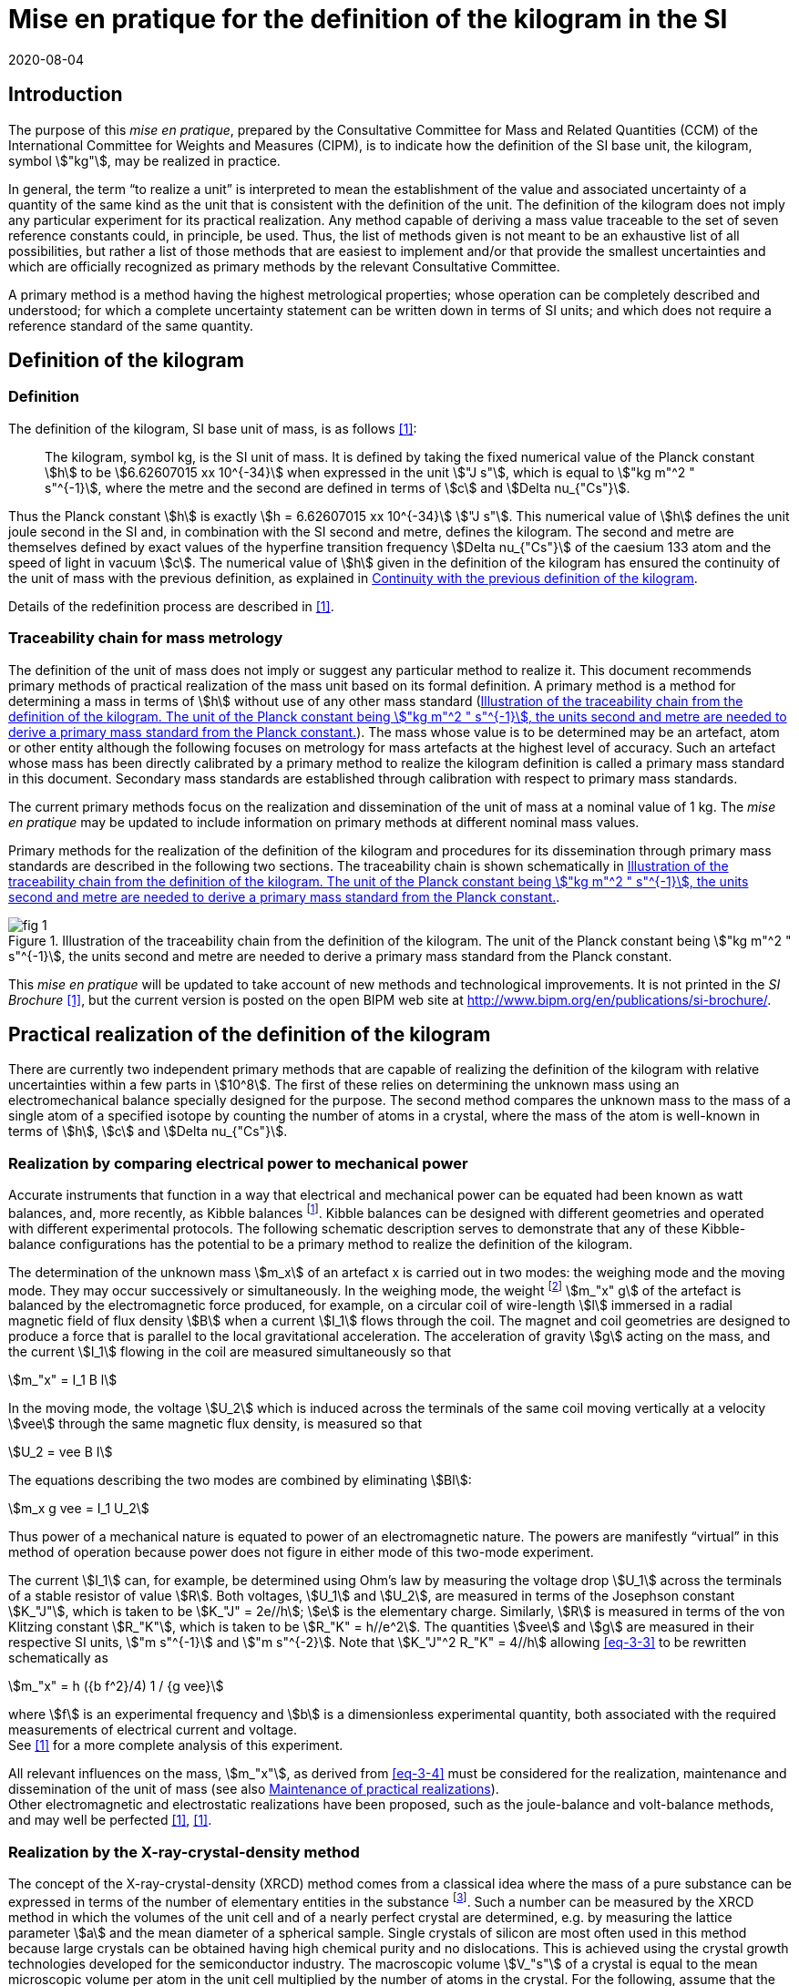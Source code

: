 = Mise en pratique for the definition of the kilogram in the SI
:appendix-id: 2
:partnumber: 1
:edition: 9
:copyright-year: 2019
:revdate: 2020-08-04
:language: en
:title-appendix-en: Mise en pratique for the definition of the kilogram in the SI
:title-appendix-fr: Mise en pratique de la définition du kilogramme
:title-en: The International System of Units
:title-fr: Le système international d’unités
:doctype: mise-en-pratique
:parent-document: si-brochure.adoc
:docnumber: SI MEP Kg1
:committee-acronym: CCM
:committee-en: Consultative Committee for Mass and Related Quantities
:committee-fr: Comité consultatif pour la masse et les grandeurs apparentées
:si-aspect: kg_h
:docstage: in-force
:docsubstage: 60
:imagesdir: images
:mn-document-class: bipm
:mn-output-extensions: xml,html,pdf,rxl
:local-cache-only:
:data-uri-image:



== Introduction

The purpose of this _mise en pratique_, prepared by the Consultative Committee for Mass and Related Quantities (CCM) of the International Committee for Weights and Measures (CIPM), is to indicate how the definition of the SI base unit, the kilogram, symbol stem:["kg"], may be realized in practice.

In general, the term "`to realize a unit`" is interpreted to mean the establishment of the value and associated uncertainty of a quantity of the same kind as the unit that is consistent with the definition of the unit. The definition of the kilogram does not imply any particular experiment for its practical realization. Any method capable of deriving a mass value traceable to the set of seven reference constants could, in principle, be used. Thus, the list of methods given is not meant to be an exhaustive list of all possibilities, but rather a list of those methods that are easiest to implement and/or that provide the smallest uncertainties and which are officially recognized as primary methods by the relevant Consultative Committee.

A primary method is a method having the highest metrological properties; whose operation can be completely described and understood; for which a complete uncertainty statement can be written down in terms of SI units; and which does not require a reference standard of the same quantity.


[[sec-2]]
== Definition of the kilogram


=== Definition

The definition of the kilogram, SI base unit of mass, is as follows <<bipm-si-brochure>>:

____
The kilogram, symbol kg, is the SI unit of mass. It is defined by taking the fixed numerical value of the Planck constant stem:[h] to be stem:[6.62607015 xx 10^{-34}] when expressed in the unit stem:["J s"], which is equal to stem:["kg m"^2 " s"^{-1}], where the metre and the second are defined in terms of stem:[c] and stem:[Delta nu_{"Cs"}].
____

Thus the Planck constant stem:[h] is exactly stem:[h = 6.62607015 xx 10^{-34}] stem:["J s"]. This numerical value of stem:[h] defines the unit joule second in the SI and, in combination with the SI second and metre, defines the kilogram. The second and metre are themselves defined by exact values of the hyperfine transition frequency stem:[Delta nu_{"Cs"}] of the caesium 133 atom and the speed of light in vacuum stem:[c]. The numerical value of stem:[h] given in the definition of the kilogram has ensured the continuity of the unit of mass with the previous definition, as explained in <<sec-5>>.

Details of the redefinition process are described in <<richard>>.


=== Traceability chain for mass metrology

The definition of the unit of mass does not imply or suggest any particular method to realize it. This document recommends primary methods of practical realization of the mass unit based on its formal definition. A primary method is a method for determining a mass in terms of stem:[h] without use of any other mass standard (<<fig-1>>). The mass whose value is to be determined may be an artefact, atom or other entity although the following focuses on metrology for mass artefacts at the highest level of accuracy. Such an artefact whose mass has been directly calibrated by a primary method to realize the kilogram definition is called a primary mass standard in this document. Secondary mass standards are established through calibration with respect to primary mass standards.

The current primary methods focus on the realization and dissemination of the unit of mass at a nominal value of 1 kg. The _mise en pratique_ may be updated to include information on primary methods at different nominal mass values.

Primary methods for the realization of the definition of the kilogram and procedures for its dissemination through primary mass standards are described in the following two sections. The traceability chain is shown schematically in <<fig-1>>.


[[fig-1]]
.Illustration of the traceability chain from the definition of the kilogram. The unit of the Planck constant being stem:["kg m"^2 " s"^{-1}], the units second and metre are needed to derive a primary mass standard from the Planck constant.
image::kilogram/app2/fig-1.png[]


This _mise en pratique_ will be updated to take account of new methods and technological improvements. It is not printed in the _SI Brochure_ <<bipm-si-brochure>>, but the current version is posted on the open BIPM web site at http://www.bipm.org/en/publications/si-brochure/.


[[sec-3]]
== Practical realization of the definition of the kilogram

There are currently two independent primary methods that are capable of realizing the definition of the kilogram with relative uncertainties within a few parts in stem:[10^8]. The first of these relies on determining the unknown mass using an electromechanical balance specially designed for the purpose. The second method compares the unknown mass to the mass of a single atom of a specified isotope by counting the number of atoms in a crystal, where the mass of the atom is well-known in terms of stem:[h], stem:[c] and stem:[Delta nu_{"Cs"}].


[[sec-3-1]]
=== Realization by comparing electrical power to mechanical power

Accurate instruments that function in a way that electrical and mechanical power can be equated had been known as watt balances, and, more recently, as Kibble balances footnote:[We refer to watt balances as "`Kibble balances`" to recognize Dr. Bryan Kibble, who originally conceived the idea of this experiment.]. Kibble balances can be designed with different geometries and operated with different experimental protocols. The following schematic description serves to demonstrate that any of these Kibble-balance configurations has the potential to be a primary method to realize the definition of the kilogram.

The determination of the unknown mass stem:[m_x] of an artefact x is carried out in two modes: the weighing mode and the moving mode. They may occur successively or simultaneously. In the weighing mode, the weight footnote:[In legal metrology "`weight`" can refer to a material object or to a gravitational force. The terms "`weight force`" and "`weight piece`" are used in legal metrology if the meaning of "`weight`" is not clear from the context <<oiml>>.] stem:[m_"x" g] of the artefact is balanced by the electromagnetic force produced, for example, on a circular coil of wire-length stem:[l] immersed in a radial magnetic field of flux density stem:[B] when a current stem:[I_1] flows through the coil. The magnet and coil geometries are designed to produce a force that is parallel to the local gravitational acceleration. The acceleration of gravity stem:[g] acting on the mass, and the current stem:[I_1] flowing in the coil are measured simultaneously so that


[stem]
++++
m_"x" = I_1 B l
++++

In the moving mode, the voltage stem:[U_2] which is induced across the terminals of the same coil moving vertically at a velocity stem:[vee] through the same magnetic flux density, is measured so that


[stem]
++++
U_2 = vee B I
++++

The equations describing the two modes are combined by eliminating stem:[Bl]:

[[eq-3-3]]
[stem]
++++
m_x g vee = I_1 U_2
++++


Thus power of a mechanical nature is equated to power of an electromagnetic nature. The powers are manifestly "`virtual`" in this method of operation because power does not figure in either mode of this two-mode experiment.


The current stem:[I_1] can, for example, be determined using Ohm's law by measuring the voltage drop stem:[U_1] across the terminals of a stable resistor of value stem:[R]. Both voltages, stem:[U_1] and stem:[U_2], are measured in terms of the Josephson constant stem:[K_"J"], which is taken to be stem:[K_"J" = 2e//h]; stem:[e] is the elementary charge. Similarly, stem:[R] is measured in terms of the von Klitzing constant stem:[R_"K"], which is taken to be stem:[R_"K" = h//e^2]. The quantities stem:[vee] and stem:[g] are measured in their respective SI units, stem:["m s"^{-1}] and stem:["m s"^{-2}]. Note that stem:[K_"J"^2 R_"K" = 4//h] allowing <<eq-3-3>> to be rewritten schematically as

[[eq-3-4]]
[stem]
++++
m_"x" = h ({b f^2}/4) 1 / {g vee}
++++


where stem:[f] is an experimental frequency and stem:[b] is a dimensionless experimental quantity, both associated with the required measurements of electrical current and voltage. +
See <<robinson>> for a more complete analysis of this experiment.

All relevant influences on the mass, stem:[m_"x"], as derived from <<eq-3-4>> must be considered for the realization, maintenance and dissemination of the unit of mass (see also <<annex-2>>). +
Other electromagnetic and electrostatic realizations have been proposed, such as the joule-balance and volt-balance methods, and may well be perfected <<robinson>>, <<shaw>>.


=== Realization by the X-ray-crystal-density method

The concept of the X-ray-crystal-density (XRCD) method comes from a classical idea where the mass of a pure substance can be expressed in terms of the number of elementary entities in the substance footnote:[The measurements described here were first used to determine the value of the Avogadro constant stem:[N_"A"], which is defined as the number of elementary entities per mole of substance. An accurate measurement of  stem:[N_"A"] was an essential contribution on the road to redefining the kilogram in 2018. Today, however, the numerical value of  stem:[N_"A"] is exactly defined when expressed in the SI unit mol^-1^ thus making the definition of the mole independent of the kilogram.]. Such a number can be measured by the XRCD method in which the volumes of the unit cell and of a nearly perfect crystal are determined, e.g. by measuring the lattice parameter stem:[a] and the mean diameter of a spherical sample. Single crystals of silicon are most often used in this method because large crystals can be obtained having high chemical purity and no dislocations. This is achieved using the crystal growth technologies developed for the semiconductor industry. The macroscopic volume stem:[V_"s"] of a crystal is equal to the mean microscopic volume per atom in the unit cell multiplied by the number of atoms in the crystal. For the following, assume that the crystal contains only the isotope ^28^Si. The number stem:[N] of atoms in the macroscopic crystal is therefore given by


[stem]
++++
N = 8 V_"s" // a ("&#x200c;"^28 "Si")^3
++++


where 8 is the number of atoms per unit cell of crystalline silicon and stem:[a ("&#x200c;"^28 "Si")^3] is the volume of the unit cell, which is a cube; i.e., stem:[V_s//a("&#x200c;"^28 "Si")^3] is the number of unit cells in the crystal and each unit cell contains eight silicon 28 atoms. Since the volume of any solid is a function of temperature and, to a lesser extent, hydrostatic pressure, stem:[V_"s"] and stem:[a ("&#x200c;"^28 "Si")^3] are referred to the same reference conditions. For practical reasons, the crystal is fashioned into a sphere having a mass of approximately stem:[1 " kg"].

To realize the definition of the kilogram, the mass stem:[m_"s"] of the sphere is first expressed in terms of the mass of a single atom, using the XRCD method footnote:[It is well known that <<eq-3-6>> is not exact because the right-hand side is reduced by the mass equivalent, stem:[E//c^2], of the total binding energy stem:[E] of the atoms in the crystal, where stem:[c] is the speed of light in vacuum. The correction, about 2 parts in stem:[10^(10)] <<david>>, is insignificant compared with present experimental uncertainties and has therefore been ignored. Additional energy terms (e.g. thermal energy) are even smaller than the binding energy and thus negligible.]:

[[eq-3-6]]
[stem]
++++
m_"s" = N m ("&#x200c;"^28 "Si")
++++


Since the experimental value of the physical constant stem:[h//m](^28^Si) is known to high accuracy <<clade>>, one can rewrite <<eq-3-6>> as


[[eq-3-7]]
[stem]
++++
m_"s" = h N ({m("&#x200c;"^28 "Si")}/ h)
++++


The XRCD experiment determines stem:[N]; stem:[m("&#x200c;"^28 "Si") // h] is a constant of nature whose value is known to high accuracy and, of course, the numerical value of stem:[h] is now fixed.

The sphere is a primary mass standard and the unit of mass, the kilogram, is disseminated from this standard. Spheres currently used in this work are enriched in the isotope ^28^Si but the presence of trace amounts of two additional silicon isotopes leads to obvious modifications of the simple equations presented in this section. See <<fujii>> for a more complete analysis of this experiment. +
All relevant influences on the mass of the sphere, stem:[m_s], as derived from <<eq-3-7>> must be considered for the realization, maintenance and dissemination of the unit of mass (see also <<annex-2>>).


[[sec-4]]
== Dissemination of the mass unit

The definition of the kilogram ensures that the unit of mass is constant in time and that the definition can be realized by any laboratory, or collaboration of laboratories, with the means to do so. Any National Metrology Institute (NMI), Designated Institute (DI), the Bureau International des Poids et Mesures (BIPM), or collaboration among them, that realizes the kilogram definition can disseminate the SI kilogram from its primary mass standards to any other laboratory or, more generally, to any user of secondary mass standards (see <<fig-1>>). This is described in <<sec-4-1>> footnote:[In order to preserve the international equivalence of calibration certificates, the National Metrology Institutes having a realization of the kilogram avail themselves of the consensus value (output of a statistical analysis of all the data from available realizations of the kilogram to be used as the highest source of traceability to the redefined kilogram before the dissemination of individual realizations. The consensus value is managed by a CCM task group to ensure stability and continuity, taking all new realizations and comparisons into account. It could be identical to the Key Comparison Reference Value (KCRV) but could also be calculated using additional weighting factors) when disseminating the unit of mass until the dispersion of the results from individual realization experiments is compatible with the uncertainties of the individual realizations <<ccm>>. See also <<stock>>, <<bipm-paper>>, <<nielsen>> and <<annex-3>>, which all address issues related to the dissemination of the kilogram from multiple realizations of its definition.]. Dissemination from a dedicated ensemble of 1&nbsp;kg secondary standards maintained at the BIPM, called BIPM ensemble of reference mass standards, is described in <<sec-4-2>>.

[[sec-4-1]]
=== Dissemination from a particular realization of the kilogram

The dissemination of the mass unit is based on primary mass standards obtained from the realization of the definition of the kilogram according to the methods described in <<sec-3>>. All relevant influences on a primary mass standard must be considered for the maintenance and dissemination of the mass unit (see <<annex-2>>). In particular, the uncertainty due to a possible drift of the primary mass standards since the last realization must be taken into account.

The BIPM in coordination with the CCM organizes an on-going BIPM key comparison <<cipm-mra>>, BIPM.M-K1 <<m-k1>>, for laboratories with primary realization methods. In this comparison, the primary mass standards of the participants are compared to artefacts from the BIPM ensemble of reference mass standards (see <<sec-4-2>>). The CCM decides the required periodicity of laboratory participation in BIPM.M-K1 in order to support relevant calibration and measurement capabilities (CMCs).

In cases where compliance with the CIPM Mutual Recognition Arrangement (CIPM MRA) is required <<cipm-2009-24>>, it is essential that the mass standards are traceable to primary mass standards of a participant in BIPM.M-K1 that has relevant CMC entries or, in the case of the BIPM, suitable entries in its calibration and measurement services as approved by the CIPM. Dissemination of the whole mass scale is validated for all NMIs/DIs and the BIPM through the traditional types of key comparisons organized prior to the present definition of the kilogram. +
Results of all key comparisons are published in the Key Comparison Database (KCDB) in accordance with the rules of CIPM MRA <<cipm-mra>> and may be used in support of NMI/DI claims of its calibration and measurement capabilities and the BIPM claims listed in its calibration and measurement services.

[[sec-4-2]]
=== Dissemination from the BIPM ensemble of reference mass standards

In accordance with Resolution 1 of the 24^th^ meeting of the General Conference on Weights and Measures (CGPM) (2011) [4.8] and Resolution 1 of the 25^th^ meeting of the CGPM (2014) <<cgpm-1>>, the BIPM maintains an ensemble of reference mass standards "`_to facilitate the dissemination of the unit of mass_`" in the revised SI. This ensemble is presently composed of eighteen 1 kg artefacts of various materials which have been chosen to minimize known or suspected sources of mass instability. A storage facility has been designed to minimize the rate of surface contamination of the artefacts. Technical details are provided in <<bipm-paper>>.

The average mass of the ensemble is derived from links to primary realizations of the kilogram definition that have participated in an initial pilot study <<kg-p1>> and/or in BIPM.M-K1 through an algorithm defined by the CCM. The BIPM footnote:[The BIPM operates under a quality management system (QMS) that conforms to ISO/IEC 17025:2005. The QMS is under the exclusive supervision of the CIPM. Competence is demonstrated through on-site audits conducted by external experts and regular reports to CIPM Consultative Committees and Regional Metrology Organizations.] disseminates the unit of mass from the average mass of the ensemble. NMIs, DIs, the BIPM or collaborations among them, may adopt a similar strategy for dissemination of the mass unit.

[[sec-5]]
== Continuity with the previous definition of the kilogram

Preserving the continuity of measurements traceable to an SI unit before and after its redefinition is a generally accepted criterion for revised definitions of SI base units. The previous definition of the kilogram was based on the mass of the international prototype of the kilogram (IPK) immediately after the prescribed cleaning procedure. The dissemination of the mass unit therefore required traceability to the mass of the IPK.


=== Steps to ensure continuity

Prior to the adoption of Resolution 1 of the 26^th^ CGPM (2018) <<cgpm-1-26>>, all mass standards used for the experimental determination of the Planck constant were calibrated by an "`extraordinary use`" of the IPK <<barat>>. Additionally, the BIPM ensemble of reference mass standards was calibrated.

A pilot study was performed in 2016 to prepare for the redefinition of the kilogram <<kg-p1>>. The comparison included all available experiments capable of determining the value of the Planck constant to high accuracy.

In preparation for the redefinition of the kilogram (and other units) the Committee on Data for Science and Technology (CODATA) Task Group on Fundamental Constants evaluated all published experimental values for the Planck constant stem:[h] by July 1st 2017 and recommended the numerical value of stem:[h] to be used for the new definition of the kilogram <<mohr>>. The relative uncertainty of stem:[h] recommended by the Task Group was assigned to the international prototype of the kilogram just after fixing the numerical value of stem:[h]. As a consequence the 26^th^ CGPM confirmed in its Resolution 1 that, just after the redefinition, the mass of the IPK was still 1&nbsp;kg, but within an uncertainty of stem:[1.0 xx 10^{-8}]. Accordingly, all mass values traceable to the IPK were unchanged when the new definition came into effect, but all associated uncertainties of these
mass values were increased by a common component of relative uncertainty, equal to the relative uncertainty of the IPK just after the redefinition.


=== The role and status of the international prototype

The mass values of the IPK and its six official copies are now determined experimentally by traceability to primary mass standards (see <<sec-4>>).

Subsequent changes to the mass of the IPK may have historical interest even though the IPK no longer retains a special status or a dedicated role in this _mise en pratique_ <<davis>>. By following the change in mass of the IPK over time, one may be able to ascertain its mass stability with respect to fundamental constants, which has long been a topic of conjecture. For that reason, the IPK and its six official copies are conserved at the BIPM under the same conditions as they were prior to the redefinition.


[bibliography]
=== References

* [[[bipm-si-brochure,1]]] BIPM, The International System of Units (SI Brochure) [9^th^ edition, 2019], https://www.bipm.org/en/publications/si-brochure/.

* [[[richard,1]]] Richard P, Fang H and Davis R, "`Foundation for the redefinition of the kilogram`", Metrologia 53 (2016) A6–A11.

* [[[oiml,1]]] OIML D28 (2004), https://www.oiml.org/en/files/pdf_d/d028-e04.pdf

* [[[robinson,1]]] Robinson I A and Schlamminger S, "`The watt or Kibble balance: a technique for implementing the new SI definition of the unit of mass`", Metrologia 53 (2016) A46–A74.

* [[[shaw,1]]] Shaw G A, Stirling J, Kramar J A, Moses A, Abbott P, Steiner R, Koffman A, Pratt J R and Kubarych Z J, "`Milligram mass metrology using an electrostatic force balance`", Metrologia 53 (2016) A86–A94.

* [[[david,1]]] Davis R S and Milton M J T, "`The assumption of the conservation of mass and its implications for present and future definitions of the kilogram and the mole`", Metrologia 51 (2014) 169–173.

* [[[clade,1]]] Cladé P, Biraben F, Julien L, Nez F and Guellati-Khelifa S, "`Precise determination of the ratio stem:[h//m_u]: a way to link microscopic mass to the new kilogram`", Metrologia 53 (2016) A75–A82.

* [[[fujii,1]]] Fujii K, Bettin H, Becker P, Massa E, Rienitz O, Pramann A, Nicolaus A, Kuramoto N, Busch I and Borys M, "`Realization of the kilogram by the XRCD method`", Metrologia 53 (2016) A19-A45.

* [[[ccm,1]]] CCM Recommendation G 1 (2017),
https://www.bipm.org/cc/CCM/Allowed/16/06E_Final_CCM-Recommendation_G1-2017.pdf

* [[[stock,1]]] Stock M, Davidson S, Fang H, Milton M, de Mirandés E, Richard P and Sutton C, "`Maintaining and disseminating the kilogram following its redefinition`", Metrologia 54 (2017) S99-S107.

* [[[bipm-paper,1]]] Paper on the BIPM ensemble of reference mass standards

* [[[nielsen,1]]] Nielsen L, "`Disseminating the unit of mass from multiple primary realisations`", Metrologia 53 (2016) 1306-1316.

* [[[cipm-mra,1]]] Measurement comparisons in the CIPM MRA, CIPM MRA-D-05, Version 1.6 (March 2016), http://www.bipm.org/utils/common/CIPM_MRA/CIPM_MRA-D-05.pdf

* [[[m-k1,BIPM APMP.M.M-K1]]] Link to BIPM.M-K1

* [[[cipm-2009-24,1]]] Traceability in the CIPM MRA, CIPM 2009-24 (revised 13 October 2009) https://www.bipm.org/utils/common/documents/CIPM-MRA/CIPM-MRA-Traceability.pdf

* [[[cgpm-1,1]]] Resolution 1 of the 25^th^ CGPM (2014),
http://www.bipm.org/utils/common/pdf/CGPM-2014/25th-CGPM-Resolutions.pdf

* [[[kg-p1,1]]] Report on CCM Pilot Study CCM.R-kg-P1, https://www.bipm.org/cc/CCM/Allowed/16/03-7B2_CCM-PilotStudy-FinalReport.pdf

* [[[cgpm-1-26,1]]] Resolution 1 of the 26^th^ CGPM (2018)

* [[[barat,1]]] Stock M, Barat P, Davis R S, Picard A and Milton M J T, "`Calibration campaign against the international prototype of the kilogram in anticipation of the redefinition of the kilogram part I: comparison of the international prototype with its official copies`", Metrologia 52 (2015) 310–316. de Mirandés E, Barat P, Stock, M and Milton M J T, "`Calibration campaign against the international prototype of the kilogram in anticipation of the redefinition of the kilogram, part II: evolution of the BIPM as-maintained mass unit from the 3rd periodic verification to 2014`" Metrologia 53 (2016) 1204–1214.

* [[[mohr,1]]] Mohr P J, Newell D B, Taylor B N and Tiesinga E., "`Data and analysis for the CODATA 2017 Special Fundamental Constants Adjustment,`" Metrologia 55 (2018) 125-146.

* [[[davis,1]]] Davis, R S, "`The role of the international prototype of the kilogram after redefinition of the International System of Units`", Phil. Trans. R. Soc. A, 369 (2011) 3975-3992.

* [[[ampere,(1)BIPM MeP-a-2018]]] _mise en pratique_ of the definition of the ampere.

* [[[kelvin,(1)BIPM MeP_K]]] _mise en pratique_ of the definition of the kelvin.

* [[[bipm-8,1]]] BIPM, The International System of Units (SI Brochure) [8^th^ edition, 2006], https://www.bipm.org/en/publications/si-brochure/.


[[annex-1]]
[appendix]
== Traceability to units derived from the kilogram

[[a1-1]]
=== Coherent derived units expressed in terms of base units stem:[kg] stem:[m^p] stem:[s^q]

Neither the realizations of the metre nor the second have been affected by the Resolution 1 of the 26^th^ CGPM. This means that for any coherent derived units expressed in terms of base units as stem:["kg"] stem:["m"^"p"] stem:["s"^"q"] (where stem:["p"] and stem:["q"] are integers), the only change in traceability to the SI is in the traceability to the kilogram, and this has been described above. Examples of quantities and their associated coherent derived units are shown in <<table-a1>>. Several of the coherent derived units have special names, e.g. newton, joule, pascal. These are not given in <<table-a1>> but they are tabulated in Table 4 of the 9^th^ edition of the _SI Brochure_ <<bipm-si-brochure>>.


[[table-a1]]
.Some quantities whose SI coherent unit is expressed as stem:["kg"] stem:["m"^{"p"}] stem:["s"^{"q"}].
[cols="1,^,^",options="header"]
|===
| Quantity | p | q

| mass density | -3 | 0
| surface density | -2 | 0
| pressure, stress | -1 | -2
| momentum | 1 | -1
| force | 1 | -2
| angular momentum | 2 | -1
| energy, work, torque | 2 | -2
| power | 2 | -3
|===


=== Electrical units

The ampere was previously defined in terms of the second, the metre and the kilogram, and by giving a fixed numerical value to the magnetic constant stem:[mu_0], whose unit is stem:["kg m s"^{-2} " A"^{-2}] (equivalently, stem:["N A"^{-2}] or stem:["H m"^{-1}]). The ampere is now defined in terms of the second and a fixed numerical value for the elementary charge stem:[e], whose unit is stem:["A s"]. The fact that the Planck constant now has a defined numerical value is of great utility to electrical metrology, as described in the _mise en pratique_ for the ampere <<ampere>>.


=== Units involving the kelvin and the candela

The kelvin is now defined in terms of exact numerical values for stem:[Delta v_{Cs}], stem:[h], and the Boltzmann constant stem:[k]. The unit of stem:[k] is stem:["kg m"^2 "s"^{-2} "K"^{-1}] (equivalently, stem:["J K"^{-1}]). The redefinition of the kilogram has no practical impact on this change (see the _mise en pratique_ of the definition of the kelvin <<kelvin>>). Similarly, although the definition of the candela refers in part to power, Resolution 1 has had no practical impact on the realization of the candela.


=== Atomic, subatomic and molecular units

NOTE: This section focuses on atomic physics rather than chemistry.

The fact that adoption of Resolution 1 by the 26^th^ CGPM (2018) redefined both the kilogram and the mole, and that the unit of molar mass is stem:["kg mol"^{-1}], is a potential source of confusion regarding non-SI units such as the unified atomic mass unit, stem:["u"], commonly used in atomic, subatomic and molecular science. The following describes the present situation and contrasts it with the situation described in the 8^th^ edition of the _SI Brochure_ <<bipm-8>>. In <<a1-4-1>> we list important equations used in atomic and molecular physics and define the quantities that appear in these equations. Of course the changes to the SI have no effect on the equations. However, uncertainties of the quantities appearing in the equations are affected by the redefinitions of the kilogram and mole. <<a1-4-2>> describes these changes and gives present uncertainties.


[[a1-4-1]]
==== Equations of physics

The equations of physics have not changed. Some of the principal relations used in atomic physics are recalled in this subsection.

The unified atomic mass constant stem:[m_u] is defined in terms of the mass of the ^12^C isotope

[stem]
++++
m_"u" = m ("&#x200c;"^12 C)//12
++++


The unified atomic mass unit, stem:["u"], also known as the dalton (symbol: stem:["Da"]), is not an SI unit. Formally, the conversion between stem:["u"] and stem:["kg"] is stem:[u = {m_u}] stem:["kg"] where the curly brackets around stem:[m_"u"] mean "`the numerical value of stem:[m_"u"] when it is expressed in the unit kg`".

The relative atomic mass of an elementary entity stem:["X"] is a pure number defined by

[[eq-a1-2]]
[stem]
++++
A_"r"("X") = m ("X") // m_"u" = 12 m("X") // m("&#x200c;"^12 "C")
++++

where stem:[A_"r"("X")] is the relative atomic mass of stem:["X"], and stem:[m("X")] is the atomic mass of stem:["X"]. (Relative atomic mass is usually called "`atomic weight`" in the field of chemistry.) The elementary entity stem:["X"] must be specified in each case. If stem:["X"] represents an atomic species, or nuclide, then the notation ^A^X is used for a neutral atom where stem:["A"] is the number of nucleons; for example: ^12^C.


In the SI, stem:[m_"u"] is determined experimentally in terms of the definition of the kilogram. See the next section for additional information.

The molar mass of stem:["X"], stem:[M("X")], is defined as the atomic mass of the entity stem:["X"] multiplied by the Avogadro constant, stem:[N_"A"]. The SI coherent unit of stem:[M("X")] is stem:["kg mol"^{-1}]. For any elementary entity stem:["X"], stem:[M("X")] is related to stem:[m("X")] through stem:[N_"A"]:

[[eq-a1-3]]
[stem]
++++
M("X") = m("X") N_"A" = A_"r" ("X") m_"u" N_"A"
++++

The molar mass constant stem:[M_u] is defined as

[[eq-a1-4]]
[stem]
++++
M_"u" = M("&#x200c;"^12 "C") // 12
++++


These four equations relate the various quantities which are the building blocks of atomic and molar masses and, by extension, are often applied to subatomic and molecular masses.

[[a1-4-2]]
==== Changes of uncertainties

To discuss the implications of Resolution 1 <<cgpm-1-26>>, we begin with two additional equations taken from the Rydberg relation of atomic physics,

[[eq-a1-5]]
[stem]
++++
h R_{oo} = 1/2 m_e alpha^2 c
++++


where stem:[R_{oo}] is the Rydberg constant, stem:[m_e -= m(e)] is the electron rest mass, stem:[alpha] is the fine-structure constant and stem:[c] is the speed of light in vacuum.

First, it follows from <<eq-a1-2>> and <<eq-a1-5>> that for any entity stem:["X"],

[[eq-a1-6]]
[stem]
++++
h/{m("X")} = 1/2 {A_"r"("e")}/{A_"r" ("X")} {alpha^2 c}/{R_{oo}}
++++


Second, from <<eq-a1-3>>, <<eq-a1-4>> and <<eq-a1-6>>,

[[eq-a1-7]]
[stem]
++++
{N_"A" h}/{M_"u"} = 1/2 A_"r"("e") {alpha^2 c}/{R_{oo}}
++++


The right-hand side of <<eq-a1-7>>, which is traceable to the SI units of time and length, has a relative standard uncertainty of stem:[4.5 xx 10^{-10}] <<mohr>> at the time of the revision of the SI. This relation is key to understanding how the uncertainties of stem:[M_"u"] and stem:[m_"u"] were affected by Resolution 1 of the 26^th^ CGPM (2018).

Of the constants appearing in the seven relations shown above, stem:[M_u] (and by extension stem:[M(""^{12}"C")]), had a fixed numerical value before the SI was revised by the 26^th^ meeting of the CGPM, but no longer. The constants stem:[N_"A"] and stem:[h] did not have fixed numerical values prior to the 26^th^ CGPM. (The value of the speed of light in vacuum has been fixed since 1983).

Thus Resolution 1 of the 26^th^ CGPM has had the following consequences to the quantities and measurements discussed above:

. Relative atomic masses (and their uncertainties) are unaffected. They are dimensionless ratios and thus independent of unit systems. In the field of chemistry, relative atomic masses are often referred to as atomic weights.

. Determinations of the fine-structure constant have been unaffected.

. Neither the value nor the uncertainty of stem:[N_"A"h//M_"u"] were affected by Resolution 1. The value of this combination of constants is still determined from the recommended values for the parameters on the right-hand side of <<eq-a1-7>>, and these are either traceable to SI units of time and length or are pure numbers.
+
--
In some scientific papers published prior to the adoption of Resolution 1, the quantity stem:[N_"A"h//M_"u"] has been written as stem:[N_"A"h(10^3)], where the factor stem:[10^3] was used as a kind of short-hand to indicate the exact numerical value of stem:[M_"u"^{-1}] whose SI coherent unit is stem:["mol kg"^{-1}]. This short-hand arose because the mole was defined through the definition of the kilogram combined with an exact numerical value of stem:[M_u] equal to stem:[10^{-3}] stem:["kg mol"^{-1}]; but the mole is now defined through a fixed numerical value of stem:[N_"A"], whose SI coherent unit is stem:["mol"^{-1}]. Nevertheless, stem:[M_"u"] may still be taken to be stem:[0.001] stem:["kg mol"^{-1}] as long as the relative standard uncertainty of stem:[M_"u"], which is currently stem:[4.5 xx 10^{-10}] <<mohr>>, can be neglected in the uncertainty budget of a measurement under discussion.
--

. For no other reason than to bring clarity to the discussion in this subsection, the changes to the value of stem:[M_"u"] and its uncertainty may be parameterized in terms of a small, dimensionless quantity stem:[kappa]. The molar mass constant stem:[M_"u"], instead of being defined as exactly stem:[0.001 " kg mol"^{-1}], as it was prior to the adoption of Resolution 1, can be accurately derived from the last term of the following relation

[stem]
++++
M_"u" = (0.001 " kg mol"^{-1})(1+kappa) = {R_{oo}}/{A_"r" ("e") alpha^2} ({2 N_"A" h}/c)
++++


where, in the last term, the constants in the final parentheses have exactly defined values.

Due to the principle of continuity when changes are made to the SI, the value of stem:[kappa] is consistent with zero to a standard uncertainty of stem:[u(kappa) = u_"r"(R_{oo} // (A_"r"("e") alpha^2))], which at present is 4.5 parts in stem:[10^(10)]. This uncertainty would be further reduced by improved measurements of the constants involved, stem:[alpha] in particular. The accepted values and relative uncertainties of stem:[A_"r"("e")], stem:[R_{oo}] and α are the CODATA 2017 recommended values <<mohr>>.

The molar mass constant and the unified atomic mass constant are related by stem:[M_"u" = m_"u" N_"A"]. It follows that, since stem:[u_"r"(N_"A") = 0], the relative uncertainties of stem:[m_"u"] and stem:[M_"u"] are identical:

[stem]
++++
u_"r" (m_"u") = u_"r" (M_"u") = u (kappa)
++++


For the case of stem:[m_"u"], whose value has been (and remains) determined by experiment, the adoption of Resolution 1 nevertheless resulted in a reduction of stem:[u_"r"(m_"u")] by more than a factor of 20 simply by defining stem:[h] to have a fixed numerical value, although this improved uncertainty does not seem to have any immediate practical benefits.

Finally, in atomic physics it is sometimes necessary to convert between the non-SI units electronvolt (symbol: eV) and the unified atomic mass unit (symbol: u). The correspondence is at present

[stem]
++++
1 " u" harr	931.49410274 (42) times 10^6 " eV"
++++

where the numerical value of the energy expressed in electronvolts equals the numerical value of stem:[m_"u"c^2//e] expressed in joules per coulomb. The quantities stem:[c] and e have fixed numerical values.


[[annex-2]]
[appendix]
== Maintenance of practical realizations

In the past, an experiment capable of determining the value of the Planck constant provided a result of enduring value, even if the experiment was never repeated. Now that similar experiments are used to realize the mass unit, we discuss briefly whether an abbreviated experiment could be used to ensure that the realization remains valid. If we consider the realizations described in <<sec-2>>, the basic question is: must routine realizations of primary mass standards be identical to the first such realization? Some considerations are given here.

For realization through a Kibble balance: Assurances are needed that the mechanical and magnetic alignments of the balance remain adequate; that SI traceability is maintained to auxiliary measurements of velocity, gravitational acceleration, current and voltage. Improved technology in these areas opens the possibility of reducing the uncertainty of the realization.

For a realization through the XRCD method, ^28^Si-enriched, single-crystal silicon ingots were prepared. X-ray interferometers, samples for molar mass measurements, two 1 kg spheres for the density measurement, and many other samples were prepared from each ingot. The spheres are primary mass standards from which the mass unit can be disseminated, but the spheres must be maintained in good condition for periodic monitoring by appropriate methods of the following parameters:

* Surface layers on the silicon spheres by, for example, spectral ellipsometry, X-ray refractometry (XRR), X-ray photoelectron spectrometry (XPS), X-ray fluorescence (XRF) analysis, and infrared absorption;

* Volume of the silicon spheres by, for example, optical interferometry.

These measurements are not onerous and it is estimated that they could be carried out within a few weeks.


In addition, although no known mechanism would change the molar mass of the crystals, re-measurement of the molar mass by improved methods could reduce the uncertainty with which the kilogram definition can be realized by the XRCD method.

Similarly, there is no known mechanism for the edge dimension stem:[a("Si")] of the unit cell to change with respect to time, but re-measurement of this quantity by combined X-ray and optical interferometry could reduce the uncertainty with which the kilogram definition can be realized by the XRCD method.

Confirmation can be provided by mechanisms of the CIPM MRA, which provide measures of the equivalence of the various realizations.

[[annex-3]]
[appendix]
== Maintenance of mass correlation among artefacts calibrated by NMIs or DIs realizing the kilogram (informational)

In the context of the CIPM MRA, an NMI, DI or the BIPM, realizing the mass unit would be able to calibrate mass standards traceable to their own realization only, provided that the laboratory has participated with success in a key comparison as described in <<sec-3-1>>. However, as long as the uncertainty of a primary realization is significantly larger than the uncertainty of a mass comparison, the uncertainty of a calibration traceable to a single realization would be larger than the uncertainty of a calibration traceable to multiple realizations at least in the case of independent and consistent results.

Laboratories realizing the mass unit might take advantage of the information obtained in key comparisons in order to reduce the mass calibration uncertainty and increase the correlation of mass measurement worldwide. The following simplified example illustrates how the analysis of the key comparison might be modified in order to achieve this.

Assume that a number stem:[n] of laboratories is realizing the mass unit. These laboratories are labeled stem:["NMI"_1,...,"NMI"_n]. As a result of the realization, stem:["NMI"_i] assigns a prior value stem:[m_i] and an associated standard uncertainty stem:[u(m_i)] to a stable mass standard stem:["S"_i] with nominal mass stem:[1 " kg"]. In a subsequent key comparison, stem:["NMI"_i] measures the mass difference between the standard stem:["S"_i] and a circulated, stable mass standard stem:["S"_"R"]. stem:["NMI"_i] reports the measured mass difference stem:[Delta m_i], the prior mass value stem:[m_i] and the associated standard uncertainties stem:[u(Delta m_i)] and stem:[u(m_i)].

The key comparison reference value stem:[hat m_"R"] (the mass of the circulated standard stem:["S"_"R"]) and highly correlated posterior values stem:[hat m_i] of the mass standards stem:["S"_i] are obtained as the weighted least squares solution to the model

[stem]
++++
((m_1),(m_2),(vdots),(m_n),(Delta m_1),(Delta m_2),(vdots),(Delta m_n)) dot =
((1,0,cdots,0,0),(0,1,cdots,0,0),
(vdots,vdots,ddots,vdots,vdots),
(0,0,cdots,1,0),(1,0,cdots,0,-1),
(0,1,cdots,0,-1),
(vdots,vdots,ddots,vdots,vdots),
(0,0,cdots,1,-1))
((hat m_1),(hat m_2), (vdots),(hat m_n), (hat m_R))
++++

(The symbol stem:[dot =], also used in <<mohr>>, indicates that an input datum of the type on the left-hand side is ideally given by the expression on the right-hand side containing adjusted quantities.)

In the subsequent dissemination of mass unit, stem:["NMI"_i] uses the stable mass standard stem:["S"_i] as reference, but with the posterior value stem:[hat m_i] and associated standard uncertainty stem:[u(hat m_i)] rather than the prior value stem:[m_i] and associated standard uncertainty stem:[u(m_i)].

For simplicity, the above example is based on the assumption that stable mass standards are available. Such standards were not available in the past, and they may not be available in the future either. However, as long as the changes in mass standards are predictable with an uncertainty smaller than the uncertainty of the realization of the mass unit, a procedure similar to the one described, but which takes into account the instability of the mass standards, will provide posterior mass values with smaller uncertainties and higher correlations than those of the prior values.

